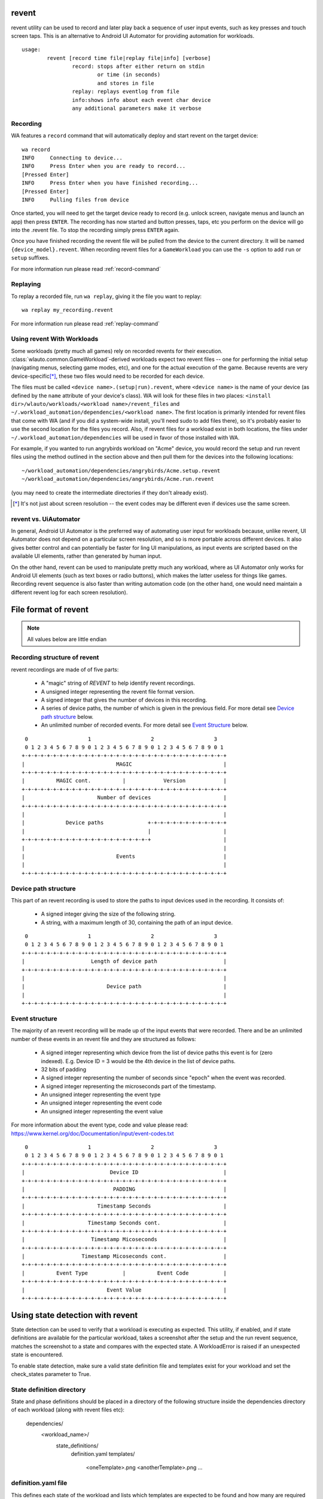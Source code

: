 .. _revent_files_creation:

revent
======

revent utility can be used to record and later play back a sequence of user
input events, such as key presses and touch screen taps. This is an alternative
to Android UI Automator for providing automation for workloads. ::


        usage:
                revent [record time file|replay file|info] [verbose]
                        record: stops after either return on stdin
                                or time (in seconds)
                                and stores in file
                        replay: replays eventlog from file
                        info:shows info about each event char device
                        any additional parameters make it verbose

Recording
---------

WA features a ``record`` command that will automatically deploy and start
revent on the target device::

    wa record
    INFO     Connecting to device...
    INFO     Press Enter when you are ready to record...
    [Pressed Enter]
    INFO     Press Enter when you have finished recording...
    [Pressed Enter]
    INFO     Pulling files from device

Once started, you will need to get the target device ready to record (e.g.
unlock screen, navigate menus and launch an app) then press ``ENTER``.
The recording has now started and button presses, taps, etc you perform on
the device will go into the .revent file. To stop the recording simply press
``ENTER`` again.

Once you have finished recording the revent file will be pulled from the device
to the current directory. It will be named ``{device_model}.revent``. When
recording revent files for a ``GameWorkload`` you can use the ``-s`` option to
add ``run`` or ``setup`` suffixes.

For more information run please read :ref:`record-command`


Replaying
---------

To replay a recorded file, run ``wa replay``, giving it the file you want to
replay::

        wa replay my_recording.revent

For more information run please read :ref:`replay-command`

Using revent With Workloads
---------------------------

Some workloads (pretty much all games) rely on recorded revents for their
execution. :class:`wlauto.common.GameWorkload`-derived workloads expect two
revent files -- one for performing the initial setup (navigating menus,
selecting game modes, etc), and one for the actual execution of the game.
Because revents are very device-specific\ [*]_, these two files would need to
be recorded for each device.

The files must be called ``<device name>.(setup|run).revent``, where
``<device name>`` is the name of your device (as defined by the ``name``
attribute of your device's class). WA will look for these files in two
places: ``<install dir>/wlauto/workloads/<workload name>/revent_files``
and ``~/.workload_automation/dependencies/<workload name>``. The first
location is primarily intended for revent files that come with WA (and if
you did a system-wide install, you'll need sudo to add files there), so it's
probably easier to use the second location for the files you record. Also,
if revent files for a workload exist in both locations, the files under
``~/.workload_automation/dependencies`` will be used in favor of those
installed with WA.

For example, if you wanted to run angrybirds workload on "Acme" device, you would
record the setup and run revent files using the method outlined in the section
above and then pull them for the devices into the following locations::

        ~/workload_automation/dependencies/angrybirds/Acme.setup.revent
        ~/workload_automation/dependencies/angrybirds/Acme.run.revent

(you may need to create the intermediate directories if they don't already
exist).

.. [*] It's not just about screen resolution -- the event codes may be different
       even if devices use the same screen.


revent vs. UiAutomator
----------------------

In general, Android UI Automator is the preferred way of automating user input
for workloads because, unlike revent, UI Automator does not depend on a
particular screen resolution, and so is more portable across different devices.
It also gives better control and can potentially be faster for ling UI
manipulations, as input events are scripted based on the available UI elements,
rather than generated by human input.

On the other hand, revent can be used to manipulate pretty much any workload,
where as UI Automator only works for Android UI elements (such as text boxes or
radio buttons), which makes the latter useless for things like games. Recording
revent sequence is also faster than writing automation code (on the other hand,
one would need maintain a different revent log for each screen resolution).


File format of revent
=====================

.. note:: All values below are little endian

Recording structure of revent
-----------------------------

revent recordings are made of of five parts:

 * A "magic" string of `REVENT` to help identify revent recordings.
 * A unsigned integer representing the revent file format version.
 * A signed integer that gives the number of devices in this recording.
 * A series of device paths, the number of which is given in the previous field.
   For more detail see `Device path structure`_ below.
 * An unlimited number of recorded events. For more detail see `Event Structure`_
   below.

::

     0                   1                   2                   3
     0 1 2 3 4 5 6 7 8 9 0 1 2 3 4 5 6 7 8 9 0 1 2 3 4 5 6 7 8 9 0 1
    +-+-+-+-+-+-+-+-+-+-+-+-+-+-+-+-+-+-+-+-+-+-+-+-+-+-+-+-+-+-+-+-+
    |                             MAGIC                             |
    +-+-+-+-+-+-+-+-+-+-+-+-+-+-+-+-+-+-+-+-+-+-+-+-+-+-+-+-+-+-+-+-+
    |          MAGIC cont.          |            Version            |
    +-+-+-+-+-+-+-+-+-+-+-+-+-+-+-+-+-+-+-+-+-+-+-+-+-+-+-+-+-+-+-+-+
    |                       Number of devices                       |
    +-+-+-+-+-+-+-+-+-+-+-+-+-+-+-+-+-+-+-+-+-+-+-+-+-+-+-+-+-+-+-+-+
    |                                                               |
    |             Device paths              +-+-+-+-+-+-+-+-+-+-+-+-+
    |                                       |                       |
    +-+-+-+-+-+-+-+-+-+-+-+-+-+-+-+-+-+-+-+-+                       |
    |                                                               |
    |                             Events                            |
    |                                                               |
    +-+-+-+-+-+-+-+-+-+-+-+-+-+-+-+-+-+-+-+-+-+-+-+-+-+-+-+-+-+-+-+-+


Device path structure
----------------------

This part of an revent recording is used to store the paths to input devices used in the
recording. It consists of:

 * A signed integer giving the size of the following string.
 * A string, with a maximum length of 30, containing the path of an input device.

::

     0                   1                   2                   3
     0 1 2 3 4 5 6 7 8 9 0 1 2 3 4 5 6 7 8 9 0 1 2 3 4 5 6 7 8 9 0 1
    +-+-+-+-+-+-+-+-+-+-+-+-+-+-+-+-+-+-+-+-+-+-+-+-+-+-+-+-+-+-+-+-+
    |                     Length of device path                     |
    +-+-+-+-+-+-+-+-+-+-+-+-+-+-+-+-+-+-+-+-+-+-+-+-+-+-+-+-+-+-+-+-+
    |                                                               |
    |                          Device path                          |
    |                                                               |
    +-+-+-+-+-+-+-+-+-+-+-+-+-+-+-+-+-+-+-+-+-+-+-+-+-+-+-+-+-+-+-+-+

Event structure
---------------

The majority of an revent recording will be made up of the input events that were
recorded. There and be an unlimited number of these events in an revent file and they
are structured as follows:

 * A signed integer representing which device from the list of device paths
   this event is for (zero indexed). E.g. Device ID = 3 would be the 4th
   device in the list of device paths.
 * 32 bits of padding
 * A signed integer representing the number of seconds since "epoch" when the
   event was recorded.
 * A signed integer representing the microseconds part of the timestamp.
 * An unsigned integer representing the event type
 * An unsigned integer representing the event code
 * An unsigned integer representing the event value

For more information about the event type, code and value please read:
https://www.kernel.org/doc/Documentation/input/event-codes.txt

::

     0                   1                   2                   3
     0 1 2 3 4 5 6 7 8 9 0 1 2 3 4 5 6 7 8 9 0 1 2 3 4 5 6 7 8 9 0 1
    +-+-+-+-+-+-+-+-+-+-+-+-+-+-+-+-+-+-+-+-+-+-+-+-+-+-+-+-+-+-+-+-+
    |                           Device ID                           |
    +-+-+-+-+-+-+-+-+-+-+-+-+-+-+-+-+-+-+-+-+-+-+-+-+-+-+-+-+-+-+-+-+
    |                            PADDING                            |
    +-+-+-+-+-+-+-+-+-+-+-+-+-+-+-+-+-+-+-+-+-+-+-+-+-+-+-+-+-+-+-+-+
    |                       Timestamp Seconds                       |
    +-+-+-+-+-+-+-+-+-+-+-+-+-+-+-+-+-+-+-+-+-+-+-+-+-+-+-+-+-+-+-+-+
    |                    Timestamp Seconds cont.                    |
    +-+-+-+-+-+-+-+-+-+-+-+-+-+-+-+-+-+-+-+-+-+-+-+-+-+-+-+-+-+-+-+-+
    |                     Timestamp Micoseconds                     |
    +-+-+-+-+-+-+-+-+-+-+-+-+-+-+-+-+-+-+-+-+-+-+-+-+-+-+-+-+-+-+-+-+
    |                  Timestamp Micoseconds cont.                  |
    +-+-+-+-+-+-+-+-+-+-+-+-+-+-+-+-+-+-+-+-+-+-+-+-+-+-+-+-+-+-+-+-+
    |          Event Type           |          Event Code           |
    +-+-+-+-+-+-+-+-+-+-+-+-+-+-+-+-+-+-+-+-+-+-+-+-+-+-+-+-+-+-+-+-+
    |                          Event Value                          |
    +-+-+-+-+-+-+-+-+-+-+-+-+-+-+-+-+-+-+-+-+-+-+-+-+-+-+-+-+-+-+-+-+


Using state detection with revent
=================================

State detection can be used to verify that a workload is executing as expected.
This utility, if enabled, and if state definitions are available for the
particular workload, takes a screenshot after the setup and the run revent
sequence, matches the screenshot to a state and compares with the expected
state. A WorkloadError is raised if an unexpected state is encountered.

To enable state detection, make sure a valid state definition file and
templates exist for your workload and set the check_states parameter to True.

State definition directory
--------------------------

State and phase definitions should be placed in a directory of the following
structure inside the dependencies directory of each workload (along with
revent files etc):

   dependencies/
      <workload_name>/
         state_definitions/
            definition.yaml
            templates/
               <oneTemplate>.png
               <anotherTemplate>.png
               ...

definition.yaml file
--------------------

This defines each state of the workload and lists which templates are expected
to be found and how many are required to be detected for a conclusive match. It
also defines the expected state in each workload phase where a state detection
is run (currently those are setupComplete and runComplete).

Templates are picture elements to be matched in a screenshot. Each template
mentioned in the definition file should be placed as a file with the same name
and a .png extension inside the templates folder. Creating template png files
is as simple as taking a screenshot of the workload in a given state, cropping
out the relevant templates (eg. a button, label or other unique element that is
present in that state) and storing them in PNG format.

Please see the definition file for Angry Birds below as an example to
understand the format. Note that more than just two states (for the afterSetup
and afterRun phase) can be defined and this helps track the cause of errors in
case an unexpected state is encountered.

.. code-block:: python

    workload_name: angrybirds

    workload_states:
      - state_name: titleScreen
        templates:
          - play_button
          - logo
        matches: 2
      - state_name: worldSelection
        templates:
          - first_world_thumb
          - second_world_thumb
          - third_world_thumb
          - fourth_world_thumb
        matches: 3
      - state_name: level_selection
        templates:
          - locked_level
          - first_level
        matches: 2
      - state_name: gameplay
        templates:
          - pause_button
          - score_label_text
        matches: 2
      - state_name: pause_screen
        templates:
          - replay_button
          - menu_button
          - resume_button
          - help_button
        matches: 4
      - state_name: level_cleared_screen
        templates:
          - level_cleared_text
          - menu_button
          - replay_button
          - fast_forward_button
        matches: 4

    workload_phases:
      - phase_name: setup_complete
        expected_state: gameplay
      - phase_name: run_complete
        expected_state: level_cleared_screen

